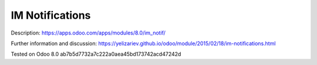 IM Notifications
================

Description: https://apps.odoo.com/apps/modules/8.0/im_notif/

Further information and discussion: https://yelizariev.github.io/odoo/module/2015/02/18/im-notifications.html

Tested on Odoo 8.0 ab7b5d7732a7c222a0aea45bd173742acd47242d
